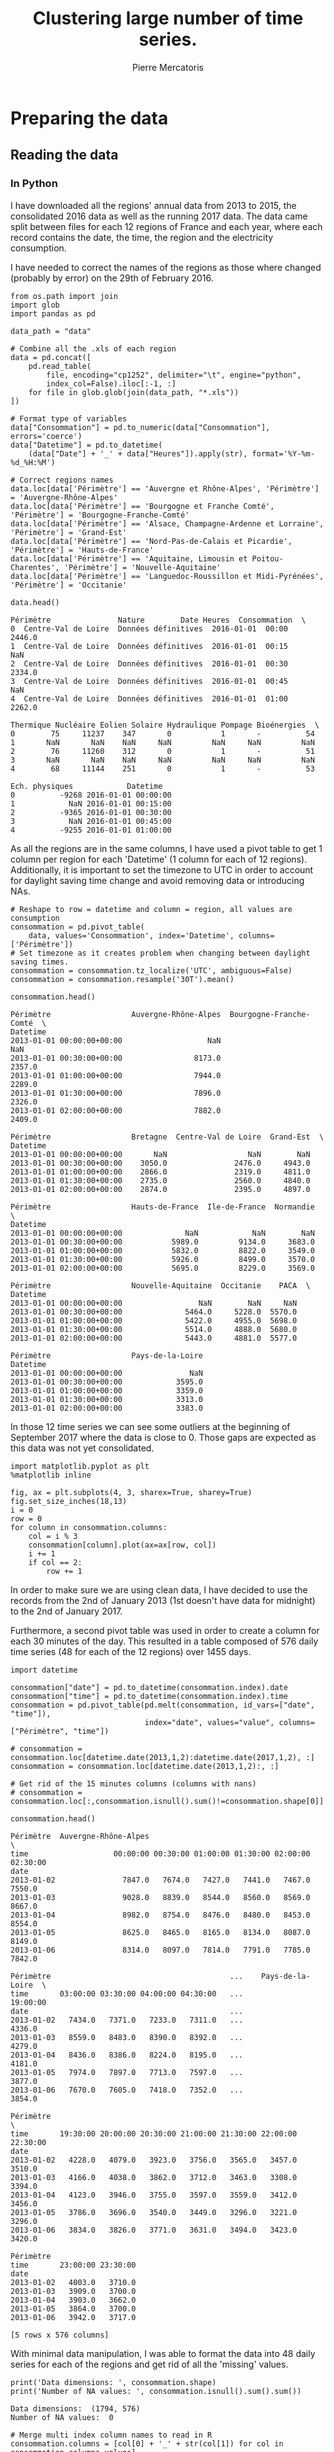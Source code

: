 # -*- mode: org -*-

#+Author: Pierre Mercatoris
#+Title: Clustering large number of time series.
#+PROPERTY: header-args    :eval no-export


#+HTML_HEAD: <link rel="stylesheet" type="text/css" href="http://www.pirilampo.org/styles/bigblow/css/htmlize.css"/>
#+HTML_HEAD: <link rel="stylesheet" type="text/css" href="http://www.pirilampo.org/styles/bigblow/css/bigblow.css"/>
#+HTML_HEAD: <link rel="stylesheet" type="text/css" href="http://www.pirilampo.org/styles/bigblow/css/hideshow.css"/>

#+HTML_HEAD: <script type="text/javascript" src="http://www.pirilampo.org/styles/bigblow/js/jquery-1.11.0.min.js"></script>
#+HTML_HEAD: <script type="text/javascript" src="http://www.pirilampo.org/styles/bigblow/js/jquery-ui-1.10.2.min.js"></script>

#+HTML_HEAD: <script type="text/javascript" src="http://www.pirilampo.org/styles/bigblow/js/jquery.localscroll-min.js"></script>
#+HTML_HEAD: <script type="text/javascript" src="http://www.pirilampo.org/styles/bigblow/js/jquery.scrollTo-1.4.3.1-min.js"></script>
#+HTML_HEAD: <script type="text/javascript" src="http://www.pirilampo.org/styles/bigblow/js/jquery.zclip.min.js"></script>
#+HTML_HEAD: <script type="text/javascript" src="http://www.pirilampo.org/styles/bigblow/js/bigblow.js"></script>
#+HTML_HEAD: <script type="text/javascript" src="http://www.pirilampo.org/styles/bigblow/js/hideshow.js"></script>
#+HTML_HEAD: <script type="text/javascript" src="http://www.pirilampo.org/styles/lib/js/jquery.stickytableheaders.min.js"></script>


* Preparing the data

  #+RESULTS:

** Reading the data

 
*** In Python
    

  I have downloaded all the regions' annual data from 2013 to 2015, the
  consolidated 2016 data as well as the running 2017 data. The data came split
  between files for each 12 regions of France and each year, where each record
  contains the date, the time, the region and the electricity consumption.

  I have needed to correct the names of the regions as those where changed
  (probably by error) on the 29th of February 2016. 

#+BEGIN_SRC ipython :session :exports both :results raw drawer
  from os.path import join
  import glob
  import pandas as pd

  data_path = "data"

  # Combine all the .xls of each region
  data = pd.concat([
      pd.read_table(
          file, encoding="cp1252", delimiter="\t", engine="python",
          index_col=False).iloc[:-1, :]
      for file in glob.glob(join(data_path, "*.xls"))
  ])

  # Format type of variables
  data["Consommation"] = pd.to_numeric(data["Consommation"], errors='coerce')
  data["Datetime"] = pd.to_datetime(
      (data["Date"] + '_' + data["Heures"]).apply(str), format='%Y-%m-%d_%H:%M')

  # Correct regions names
  data.loc[data['Périmètre'] == 'Auvergne et Rhône-Alpes', 'Périmètre'] = 'Auvergne-Rhône-Alpes'
  data.loc[data['Périmètre'] == 'Bourgogne et Franche Comté', 'Périmètre'] = 'Bourgogne-Franche-Comté'
  data.loc[data['Périmètre'] == 'Alsace, Champagne-Ardenne et Lorraine', 'Périmètre'] = 'Grand-Est'
  data.loc[data['Périmètre'] == 'Nord-Pas-de-Calais et Picardie', 'Périmètre'] = 'Hauts-de-France'
  data.loc[data['Périmètre'] == 'Aquitaine, Limousin et Poitou-Charentes', 'Périmètre'] = 'Nouvelle-Aquitaine'
  data.loc[data['Périmètre'] == 'Languedoc-Roussillon et Midi-Pyrénées', 'Périmètre'] = 'Occitanie'
 
  data.head()
  #+END_SRC

  #+RESULTS:
  :RESULTS:
  #+BEGIN_EXAMPLE
    Périmètre               Nature        Date Heures  Consommation  \
    0  Centre-Val de Loire  Données définitives  2016-01-01  00:00        2446.0
    1  Centre-Val de Loire  Données définitives  2016-01-01  00:15           NaN
    2  Centre-Val de Loire  Données définitives  2016-01-01  00:30        2334.0
    3  Centre-Val de Loire  Données définitives  2016-01-01  00:45           NaN
    4  Centre-Val de Loire  Données définitives  2016-01-01  01:00        2262.0

    Thermique Nucléaire Eolien Solaire Hydraulique Pompage Bioénergies  \
    0        75     11237    347       0           1       -          54
    1       NaN       NaN    NaN     NaN         NaN     NaN         NaN
    2        76     11260    312       0           1       -          51
    3       NaN       NaN    NaN     NaN         NaN     NaN         NaN
    4        68     11144    251       0           1       -          53

    Ech. physiques            Datetime
    0          -9268 2016-01-01 00:00:00
    1            NaN 2016-01-01 00:15:00
    2          -9365 2016-01-01 00:30:00
    3            NaN 2016-01-01 00:45:00
    4          -9255 2016-01-01 01:00:00
  #+END_EXAMPLE
  :END:

As all the regions are in the same columns, I have used a pivot table to get 1
column per region for each 'Datetime' (1 column for each of 12 regions). Additionally, it is important to set the timezone to UTC in order to account for
daylight saving time change and avoid removing data or introducing NAs.

#+BEGIN_SRC ipython :session :exports both :results raw drawer
  # Reshape to row = datetime and column = region, all values are consumption
  consommation = pd.pivot_table(
      data, values='Consommation', index='Datetime', columns=['Périmètre'])
  # Set timezone as it creates problem when changing between daylight saving times.
  consommation = consommation.tz_localize('UTC', ambiguous=False)
  consommation = consommation.resample('30T').mean()

  consommation.head()
#+END_SRC

#+RESULTS:
:RESULTS:
#+BEGIN_EXAMPLE
  Périmètre                  Auvergne-Rhône-Alpes  Bourgogne-Franche-Comté  \
  Datetime
  2013-01-01 00:00:00+00:00                   NaN                      NaN
  2013-01-01 00:30:00+00:00                8173.0                   2357.0
  2013-01-01 01:00:00+00:00                7944.0                   2289.0
  2013-01-01 01:30:00+00:00                7896.0                   2326.0
  2013-01-01 02:00:00+00:00                7882.0                   2409.0
  
  Périmètre                  Bretagne  Centre-Val de Loire  Grand-Est  \
  Datetime
  2013-01-01 00:00:00+00:00       NaN                  NaN        NaN
  2013-01-01 00:30:00+00:00    3050.0               2476.0     4943.0
  2013-01-01 01:00:00+00:00    2866.0               2319.0     4811.0
  2013-01-01 01:30:00+00:00    2735.0               2560.0     4840.0
  2013-01-01 02:00:00+00:00    2874.0               2395.0     4897.0
  
  Périmètre                  Hauts-de-France  Ile-de-France  Normandie  \
  Datetime
  2013-01-01 00:00:00+00:00              NaN            NaN        NaN
  2013-01-01 00:30:00+00:00           5989.0         9134.0     3683.0
  2013-01-01 01:00:00+00:00           5832.0         8822.0     3549.0
  2013-01-01 01:30:00+00:00           5926.0         8499.0     3570.0
  2013-01-01 02:00:00+00:00           5695.0         8229.0     3569.0
  
  Périmètre                  Nouvelle-Aquitaine  Occitanie    PACA  \
  Datetime
  2013-01-01 00:00:00+00:00                 NaN        NaN     NaN
  2013-01-01 00:30:00+00:00              5464.0     5228.0  5570.0
  2013-01-01 01:00:00+00:00              5422.0     4955.0  5698.0
  2013-01-01 01:30:00+00:00              5514.0     4888.0  5680.0
  2013-01-01 02:00:00+00:00              5443.0     4881.0  5577.0
  
  Périmètre                  Pays-de-la-Loire
  Datetime
  2013-01-01 00:00:00+00:00               NaN
  2013-01-01 00:30:00+00:00            3595.0
  2013-01-01 01:00:00+00:00            3359.0
  2013-01-01 01:30:00+00:00            3313.0
  2013-01-01 02:00:00+00:00            3383.0
#+END_EXAMPLE
:END:

In those 12 time series we can see some
outliers at the beginning of September 2017 where the data is close to 0. Those
gaps are expected as this data was not yet consolidated.

  #+BEGIN_SRC ipython :session :ipyfile ./img/plotSeries.png :exports both :results raw drawer
    import matplotlib.pyplot as plt
    %matplotlib inline
    
    fig, ax = plt.subplots(4, 3, sharex=True, sharey=True)
    fig.set_size_inches(18,13)
    i = 0
    row = 0
    for column in consommation.columns:
        col = i % 3
        consommation[column].plot(ax=ax[row, col])
        i += 1
        if col == 2:
            row += 1
  #+END_SRC

  #+RESULTS:
  :RESULTS:
  [[file:./img/plotSeries.png]]
  :END:
  
In order to make sure we are using
clean data, I have decided to use the records from the 2nd of January 2013 (1st
doesn't have data for midnight) to the 2nd of January 2017.

Furthermore, a second pivot table was used in order to create a column for each
30 minutes of the day. This resulted in a table composed of 576 daily time
series (48 for each of the 12 regions) over 1455 days.

#+BEGIN_SRC ipython :session :exports both :results raw drawer
  import datetime

  consommation["date"] = pd.to_datetime(consommation.index).date
  consommation["time"] = pd.to_datetime(consommation.index).time
  consommation = pd.pivot_table(pd.melt(consommation, id_vars=["date", "time"]),
                                index="date", values="value", columns=["Périmètre", "time"])

  # consommation = consommation.loc[datetime.date(2013,1,2):datetime.date(2017,1,2), :]
  consommation = consommation.loc[datetime.date(2013,1,2):, :]

  # Get rid of the 15 minutes columns (columns with nans)
  # consommation = consommation.loc[:,consommation.isnull().sum()!=consommation.shape[0]]

  consommation.head()
#+END_SRC

#+RESULTS:
:RESULTS:
#+BEGIN_EXAMPLE
  Périmètre  Auvergne-Rhône-Alpes                                               \
  time                   00:00:00 00:30:00 01:00:00 01:30:00 02:00:00 02:30:00
  date
  2013-01-02               7847.0   7674.0   7427.0   7441.0   7467.0   7550.0
  2013-01-03               9028.0   8839.0   8544.0   8560.0   8569.0   8667.0
  2013-01-04               8982.0   8754.0   8476.0   8480.0   8453.0   8554.0
  2013-01-05               8625.0   8465.0   8165.0   8134.0   8087.0   8149.0
  2013-01-06               8314.0   8097.0   7814.0   7791.0   7785.0   7842.0
  
  Périmètre                                        ...    Pays-de-la-Loire  \
  time       03:00:00 03:30:00 04:00:00 04:30:00   ...            19:00:00
  date                                             ...
  2013-01-02   7434.0   7371.0   7233.0   7311.0   ...              4336.0
  2013-01-03   8559.0   8483.0   8390.0   8392.0   ...              4279.0
  2013-01-04   8436.0   8386.0   8224.0   8195.0   ...              4181.0
  2013-01-05   7974.0   7897.0   7713.0   7597.0   ...              3877.0
  2013-01-06   7670.0   7605.0   7418.0   7352.0   ...              3854.0
  
  Périmètre                                                                  \
  time       19:30:00 20:00:00 20:30:00 21:00:00 21:30:00 22:00:00 22:30:00
  date
  2013-01-02   4228.0   4079.0   3923.0   3756.0   3565.0   3457.0   3510.0
  2013-01-03   4166.0   4038.0   3862.0   3712.0   3463.0   3308.0   3394.0
  2013-01-04   4123.0   3946.0   3755.0   3597.0   3559.0   3412.0   3456.0
  2013-01-05   3786.0   3696.0   3540.0   3449.0   3296.0   3221.0   3296.0
  2013-01-06   3834.0   3826.0   3771.0   3631.0   3494.0   3423.0   3420.0
  
  Périmètre
  time       23:00:00 23:30:00
  date
  2013-01-02   4003.0   3710.0
  2013-01-03   3909.0   3700.0
  2013-01-04   3903.0   3662.0
  2013-01-05   3864.0   3700.0
  2013-01-06   3942.0   3717.0
  
  [5 rows x 576 columns]
#+END_EXAMPLE
:END:

With minimal data manipulation, I was able to format the data into 48 daily
series for each of the regions and get rid of all the 'missing' values.

#+BEGIN_SRC ipython :session :exports both :results output
print('Data dimensions: ', consommation.shape)
print('Number of NA values: ', consommation.isnull().sum().sum())
#+END_SRC

#+RESULTS:
: Data dimensions:  (1794, 576)
: Number of NA values:  0

#+BEGIN_SRC ipython :session :exports both :results raw drawer
  # Merge multi index column names to read in R
  consommation.columns = [col[0] + '_' + str(col[1]) for col in consommation.columns.values]
  # Save to access from R
  consommation.to_csv(join(data_path, "consommation.csv"))
  # consommation = pd.read_csv(join(data_path, "consommation.csv"),index_col=[0], header=[0,1])
#+END_SRC

#+RESULTS:
:RESULTS:
:END:

*** In R (NOT USED ANYMORE!)
#+BEGIN_SRC R :session :exports code :results silent
  library(tidyverse)
  library(lubridate)
#+END_SRC

#+BEGIN_SRC R :session :exports both :results output drawer
  data <- read.csv("data/all_raw.csv", row.names=NULL, encoding="cp1252")
  data$Date <- parse_date(data$Date)
  data$Heures <- parse_time(data$Heures)
  data$Consommation <- data$Consommation %>%
    as.character() %>%
    parse_double(na = c("", "NA", "-"))

  data <- data %>%
    select(c("Périmètre", "Consommation", "Date", "Heures"))%>%
    filter(Périmètre != "France")

  goodRegions <- data %>%
    spread(key=Périmètre, value = Consommation) %>%
    is.na() %>%
    colMeans() < 0.5

  goodRegions<- names(which(goodRegions))
  data <- data[data$Périmètre %in% goodRegions, ]
#+END_SRC

#+RESULTS:
:RESULTS:
:END:

#+BEGIN_SRC R :session :exports both :results output graphics :file ./img/r_xts_outliers.png
  library(xts)

  data.byPerimetre<- data %>%
    spread(key=Périmètre, value=Consommation) %>%
    filter(Date > ymd("2013-01-01"))

  dates <- as.POSIXct(paste(data.byPerimetre$Date, data.byPerimetre$Heures), format="%Y-%m-%d %H:%M:%S", tz="UTC")
  regions.xts <- xts(data.matrix(data.byPerimetre[, c(-1,-2)]),order.by=dates)

  ep <- endpoints(regions.xts, "minutes", k=30)
  halfHour.xts <- period.apply(na.locf(regions.xts), INDEX = ep, FUN = mean)

  plot.xts(halfHour.xts)
#+END_SRC

#+RESULTS:
[[file:./img/r_xts_outliers.png]]
 
#+BEGIN_SRC R :session :exports both :results output graphics :file ./img/r_xts.png
  ## From 1st of september 2017, we get 15 minutes measurements
  data.byPerimetre<- data %>%
    spread(key=Périmètre, value=Consommation) %>%
    filter(Date > ymd("2013-01-01")) %>%
      filter(Date < ymd("2017-09-01"))

  dates <- as.POSIXct(paste(data.byPerimetre$Date, data.byPerimetre$Heures), format="%Y-%m-%d %H:%M:%S", tz="UTC")
  regions.xts <- xts(data.matrix(data.byPerimetre[, c(-1,-2)]),order.by=dates)

  ep <- endpoints(regions.xts, "minutes", k=30)
  halfHour.xts <- period.apply(na.locf(regions.xts), INDEX = ep, FUN = mean)

  plot.xts(halfHour.xts)
#+END_SRC

#+RESULTS:
[[file:./img/r_xts.png]]


#+BEGIN_SRC R :session :exports both :results table :colnames yes :rownames yes
  tHourly <- function(x) {
    ## print(index(x[1]))
    # initialize result matrix for all 48 half-hour
    dnames <- list(paste0(date(index(x))[1]),
                   paste0("H", seq(0,23.5,0.5), rep(colnames(x), each = 48)))
    res <- matrix(NA, 1, dim(x)[2] * 48, dimnames = dnames)
    # update result object and return
    res[,] <- unlist(split(t(x), seq(ncol(x))))
    res
  }

  # split on days, apply tHourly to each day, rbind results
  p_mat <- split(halfHour.xts, f="days", drop=FALSE, k=1)
  p_list <- lapply(p_mat, tHourly)
  p_hmat <- do.call(rbind, p_list)

  head(p_hmat[,1:2])
#+END_SRC

#+RESULTS:
|            | H0Auvergne-Rhône-Alpes | H0.5Auvergne-Rhône-Alpes |
|------------+------------------------+--------------------------|
| 2013-01-02 |                   7847 |                     7674 |
| 2013-01-03 |                   9028 |                     8839 |
| 2013-01-04 |                   8982 |                     8754 |
| 2013-01-05 |                   8625 |                     8465 |
| 2013-01-06 |                   8314 |                     8097 |
| 2013-01-07 |                   8312 |                     8214 |

#+BEGIN_SRC R :session :exports both :results output drawer
dim(p_hmat)
sum(is.na(p_hmat))
#+END_SRC

#+RESULTS:
:RESULTS:
[1] 1703  576
[1] 0
:END:


** Transform the data
*** Stationarity


 As all the series are daily values there is a strong weekly seasonality within
 the raw values. The black lines show the autocorrelation function until lag 100
 of each individual series, while the red one is the function of the mean of the series.


 #+BEGIN_SRC R :session :exports both :results output graphics :file ./img/decompose_R.png
   library(tidyverse)
   library(xts)


   consommation <- read.csv('./data/consommation.csv', row.names='date')

   ## consommation <- xts(consommation, order.by = as.Date(as.POSIXct(parse_date(rownames(consommation)))))

   ts1 = ts(consommation[,1], frequency = 375, start = 2013)
   plot(decompose(ts1))
 #+END_SRC

 #+RESULTS:
 [[file:./img/decompose_R.png]]

 #+BEGIN_SRC R :session :exports both :results output graphics :file ./img/acf0_R.png
   plot(acf(consommation[,1], lag=100), type="l", max.mfrow=1, ylim=c(-0.4, 1))
   for (i in 2:dim(consommation)[2]){
     lines(acf(consommation[,i], lag=100, plot=FALSE)$acf[-1, 1,1], lty=1, lwd=0.1, alpha=0.8)
   }
   lines(acf(rowMeans(consommation), lag=100, plot=FALSE)$acf[-1, 1,1], lty=1, lwd=2, col='red')
 #+END_SRC

 #+RESULTS:
 [[file:./img/acf0_R.png]]
 

 #+BEGIN_SRC R :session :exports both :results output graphics :file ./img/acf1_R.png
   consommation = diff(as.matrix(consommation), 1)
   plot(acf(consommation[,1], lag=100), type="l", max.mfrow=1, ylim=c(-0.4, 1))
   for (i in 2:dim(consommation)[2]){
     lines(acf(consommation[,i], lag=100, plot=FALSE)$acf[-1, 1,1], lty=1, lwd=0.1, alpha=0.8)
   }
   lines(acf(rowMeans(consommation), lag=100, plot=FALSE)$acf[-1, 1,1], lty=1, lwd=2, col='red')
 #+END_SRC
 
 #+RESULTS:
 [[file:./img/acf1_R.png]]


 #+BEGIN_SRC ipython :session :ipyfile ./img/acf_python.png  :exports both :results raw drawer
   from statsmodels.tsa.stattools import acf
   import pandas as pd
   import matplotlib.pyplot as plt
   %matplotlib inline

   consommation = pd.read_csv(join(data_path, 'consommation.csv'), index_col=0)
   consommation = consommation.diff(1).diff(7).iloc[8:,:]

   plt.figure()
   ax = plt.gca()
   for columns in consommation:
       plt.plot(acf(consommation.loc[:,columns], nlags=100), alpha=0.05, color="black")
   plt.plot(acf(consommation.mean(axis=1), nlags=100), color='red')
   ax.set_xlabel("Lag")
   ax.set_ylabel("Autocorrelation")
 #+END_SRC

 #+RESULTS:
 :RESULTS:
 : Text(0,0.5,'Autocorrelation')
 [[file:./img/acf_python.png]]
 :END:
 


 #+BEGIN_SRC R :session :exports both :results output graphics :file ./img/acf17_R.png
   consommation = diff(consommation, 7)
   plot(acf(consommation[,1], lag=100), type="l", max.mfrow=1, ylim=c(-0.4, 1))
   for (i in 2:dim(consommation)[2]){
     lines(acf(consommation[,i], lag=100, plot=FALSE)$acf[-1, 1,1], lty=1, lwd=0.1, alpha=0.8)
   }
   lines(acf(rowMeans(consommation), lag=100, plot=FALSE)$acf[-1, 1,1], lty=1, lwd=2, col='red')
 #+END_SRC

 #+RESULTS:
 [[file:./img/acf17_R.png]]


 To remove that seasonality, for each day, the weekly difference was calculated,
 making all of the 576 significantly stationary, as the maximum p value observed
 using the Dickey-Fuller test is much less than 0.05 (with magnitude order of
 10^{-7}).


 #+BEGIN_SRC R :session :exports both :results output drawer
   library(fpp)

   max_p = 0
   for (i in 2:dim(consommation)[2]){
     p = adf.test(consommation[,i], alternative='stationary')$p.value
     if (p > max_p){
       max_p <- p
     }
   }
   print(paste(c('All values below', max_p), collapse=' '))
 #+END_SRC

 #+RESULTS:
 :RESULTS:
 There were 50 or more warnings (use warnings() to see the first 50)
 [1] "All values below 0.01"
 :END:


   #+BEGIN_SRC ipython :session :exports both :results raw drawer
 from statsmodels.tsa.stattools import adfuller

 def test_stationarity(timeseries):
     # Perform Dickey-Fuller test:
     dftest = adfuller(timeseries, autolag="AIC")
     dfoutput = pd.Series(dftest[0:4], index=['Test Statistic', 'p-value', '#Lags Used', 'Number of Observations Used'])
     for key, value in dftest[4].items():
         dfoutput['Critical Value (%s)' % key] = value
     return dfoutput

 p_values = consommation.apply(lambda x: test_stationarity(x)["p-value"])
 p_values.max()
   #+END_SRC

   #+RESULTS:
   :RESULTS:
   : 1.6017214722257996e-22
   :END:
 
 Data was transformed using z-score and weekly differential

 $$Z = \frac{x - \mu}{\sigma}$$

#+BEGIN_SRC R :session :exports both :results output drawer
  consommation <- scale(consommation)

  print(mean(consommation[,1]))
  print(sd(consommation[,1]))
#+END_SRC

#+RESULTS:
:RESULTS:
[1] -1.414671e-17
[1] 1
:END:
 

   #+BEGIN_SRC ipython :session
     from scipy.stats.mstats import zscore
     consommation = consommation.apply(zscore, axis=0)
   #+END_SRC

   #+RESULTS:

   #+BEGIN_SRC ipython :session :exports both :results output drawer
   print('Mean of z score is between', consommation.mean().min(), ' and ', consommation.mean().max())
   #+END_SRC

   #+RESULTS:
   :RESULTS:
   Mean of z score is between -3.45623741149e-17  and  2.94650455584e-17
   :END:

   #+BEGIN_SRC ipython :session :exports both :results output drawer
   print('Std of z score is between', consommation.std().min(), ' and ', consommation.std().max())
   #+END_SRC

   #+RESULTS:
   :RESULTS:
   Std of z score is between 1.00028007282  and  1.00028007282
   :END:
   
* Calculation of GCC

** Selection of k

   At first I decided to check for the order of AR from our times series by
   checking the 'partial autocorrelation function', which is the autocorrelation
   of the series but controlling for the correlations between values at shorter
   lags than the one used.

 #+BEGIN_SRC ipython :session :ipyfile ./img/pacf_python.png  :exports both :results raw drawer
   from statsmodels.tsa.stattools import pacf    

   plt.figure()
   ax = plt.gca()
   all_pacf = np.array([pacf(consommation.loc[:,columns], nlags=100) for columns in consommation])
   plt.axhline(1.96/np.sqrt(len(mean_pacf)), color='red')
   plt.axhline(-1.96/np.sqrt(len(mean_pacf)), color='red')
   for p in all_pacf:
       plt.plot(p, alpha=0.05, color="black")
   plt.plot(pacf(consommation.mean(axis=1), nlags=100), color='red')
   ax.set_xlabel("Lag")
   ax.set_ylabel("Partial Autocorrelation")
 #+END_SRC

 #+RESULTS:
 :RESULTS:
 : Text(0,0.5,'Partial Autocorrelation')
 [[file:./img/pacf_python.png]]
 :END:


   #+BEGIN_SRC ipython :session :results raw drawer :exports both
     orders = [r[0] + np.where(all_pacf[:, r[0]:r[1]] == all_pacf[:, r[0]:r[1]].min())[1][0]
         for r in zip(np.arange(0, 100, 10), np.arange(10, 110, 10))]
     orders
   #+END_SRC

   #+RESULTS:
   :RESULTS:
   : [7, 14, 21, 35, 42, 56, 63, 77, 84, 91]
   :END:

   #+BEGIN_SRC ipython :session :results raw drawer :exports both
     mean_pacf = pacf(consommation.mean(axis=1).values, nlags=100)
     orders = [r[0] + mean_pacf[r[0] : r[1]].argmin()
      for r in zip(np.arange(0, 100, 10), np.arange(10, 110, 10))]
     orders
   #+END_SRC

   #+RESULTS:
   :RESULTS:
   : [7, 14, 21, 35, 42, 56, 63, 70, 84, 98]
   :END:

   Tried with max lag 40 but the GCC computation failed

#+BEGIN_SRC ipython :session :exports both
import statsmodels.tsa.ar_model as ar
k = consommation.apply(lambda x: ar.AR(x).select_order(maxlag=40, ic="bic", trend="nc")).max()
k
#+END_SRC

#+RESULTS:
: : 37

#+BEGIN_SRC R :session :exports both :results output drawer
  library(FitAR)

  getOrder <- function(ts, order.max=40) {
    SelectModel(ts, ARModel = 'AR', Criterion = 'BIC', lag.max = 20)[1,1]
  }

  k <- max(apply(consommation, 2, getOrder))
  print(k)
#+END_SRC

#+RESULTS:
:RESULTS:
[1] 17
:END:

#+BEGIN_SRC ipython :session
k=17
#+END_SRC

#+RESULTS:


  #+BEGIN_SRC ipython :session :results output code :exports both
    import itertools
    import pickle

    def k_matrix(ts, k):
        return np.array([ts[(shift):ts.shape[0] - k + shift] for shift in np.arange(0, k + 1)]).T

    def get_GCC(ts1, ts2, k):
        Xi = k_matrix(ts1, k)
        Xj = k_matrix(ts2, k)
        Xij = np.concatenate((Xi, Xj), axis=1)
        GCC = 1 - np.linalg.det(np.corrcoef(Xij, rowvar=False)) ** (1 / (2 * (k + 1))) / (
            np.linalg.det(np.corrcoef(Xi, rowvar=False)) ** (1 / (2 * (k + 1))) \
            ,* np.linalg.det(np.corrcoef(Xj, rowvar=False)) ** (1 / (2 * (k + 1))) )
        return GCC

    DM_GCC = np.zeros((consommation.shape[1], consommation.shape[1]))
    for i, j in itertools.combinations(range(consommation.shape[1]), 2):
        DM_GCC[i, j] = DM_GCC[j, i] = 1 - get_GCC(consommation.iloc[:, i], consommation.iloc[:, j], k)
    DM_GCC = pd.DataFrame(DM_GCC, index=consommation.columns, columns=consommation.columns)

  #+END_SRC 

  #+RESULTS:
  #+BEGIN_SRC ipython
  #+END_SRC

#+BEGIN_SRC R :session
  ts1 <- consommation[,1]
  ts2 <- consommation[,300]

  kMatrix <- function(ts, k) {
    m <- ts[1 : (length(ts) - k)]
    for (i in seq(k)[2:k]) {
      m <- cbind(m, ts[i : (length(ts) - k + i - 1)])
    }
    m
  }

  GCC <- function(ts1, ts2, k) {
    Xi <-  kMatrix(ts1, k)
    Xj <-  kMatrix(ts2, k)

    Xij <- cbind(Xi, Xj)

    1 - det(cor(Xij))^(1/(2*(k+1))) / (det(cor(Xi))^(1/(2*(k+1))) * det(cor(Xj))^(1/(2*(k+1))))
  }

  GCC(consommation[,1], consommation[,2], k)
#+END_SRC

  Then trying a few different ways of calculation the correlation matrix, I am
  struggling to get a correct value for GCC:


#+BEGIN_SRC ipython :session :exports none :eval no
pickle.dump(DM_GCC, open(join(data_path, "DM_GCC_17.p"), "wb"))
#+END_SRC

#+RESULTS:

#+BEGIN_SRC ipython :session :exports none
import pickle
from os.path import join

data_path = 'data'

DM_GCC = pickle.load(open(join(data_path, "DM_GCC_17.p"), "rb"))
#+END_SRC

#+RESULTS:



* Clustering
 #+BEGIN_SRC ipython :session :exports both :results raw drawer
     import inspect

     import numpy as np
     from statsmodels.tsa.stattools import pacf    
     import statsmodels.tsa.api as smt

     import src.helpers as helpers
 #+END_SRC

 #+RESULTS:
 :RESULTS:
 :END:

** Determination of the number of clusters
  #+BEGIN_SRC ipython :session :ipyfile  :exports both
import scipy.cluster.hierarchy as hcl
from scipy.spatial.distance import squareform

linkage = hcl.linkage(squareform(DM_GCC), method="average")
  #+END_SRC

  #+RESULTS:

#+BEGIN_SRC ipython :session :ipyfile ./img/elbow.png :exports both :results raw drawer
  plt.figure()
  plt.plot(range(1, len(linkage)+1), linkage[::-1, 2])
  ax = plt.gca()
  ax.set_xlim([0,20])
  ax.set_ylim([0,1])
  ax.set_xlabel("Number of clusters")
  ax.set_ylabel("Between clusters distance")
#+END_SRC

#+RESULTS:
:RESULTS:
: Text(0,0.5,'Between clusters distance')
[[file:./img/elbow.png]]
:END:


#+BEGIN_SRC ipython :session :exports both :results raw drawer
  elbow = np.diff(linkage[::-1, 2], 2)
  n_clust1 = elbow.argmax()+2
  elbow[elbow.argmax()] = 0
  n_clust2 = elbow.argmax()+2
  [n_clust1, n_clust2]
#+END_SRC

#+RESULTS:
:RESULTS:
: [4, 2]
:END:

** Clustering methods comparison  

  #+BEGIN_SRC ipython :session :ipyfile ./img/n_clust1_TSNE.png :exports both :results raw drawer
    from sklearn.manifold import TSNE
    n_clusters = n_clust1
    clusters = hcl.fcluster(linkage, t=n_clusters, criterion="maxclust")

    tsne_2dim = TSNE(n_components=2, metric="precomputed").fit_transform(DM_GCC)

    plt.figure()
    plt.scatter(tsne_2dim[:, 0], tsne_2dim[:, 1], c=clusters, cmap=plt.cm.get_cmap('Paired', n_clusters), alpha=0.3)
    ax = plt.gca()
    ax.set_xlabel("x-tsne")
    ax.set_ylabel("y-tsne")
  #+END_SRC

  #+RESULTS:
  :RESULTS:
  : Text(0,0.5,'y-tsne')
  [[file:./img/n_clust1_TSNE.png]]
  :END:



  #+BEGIN_SRC ipython :session :ipyfile ./img/n_clust2_TSNE.png :exports both :results raw drawer
    n_clusters = n_clust2
    clusters = hcl.fcluster(linkage, t=n_clusters, criterion="maxclust")

    tsne_2dim = TSNE(n_components=2, metric="precomputed").fit_transform(DM_GCC)

    plt.figure()
    plt.scatter(tsne_2dim[:, 0], tsne_2dim[:, 1], c=clusters, cmap=plt.cm.get_cmap('Paired', n_clusters), alpha=0.3)
    ax = plt.gca()
    ax.set_xlabel("x-tsne")
    ax.set_ylabel("y-tsne")
  #+END_SRC

  #+RESULTS:
  :RESULTS:
  : Text(0,0.5,'y-tsne')
  [[file:./img/n_clust2_TSNE.png]]
  :END:



#+BEGIN_SRC ipython :session :ipyfile ./img/n_clust1_spectral.png :exports both :results raw drawer
  from sklearn.cluster import SpectralClustering

  n_clusters = n_clust1
  clusters = SpectralClustering(n_clusters, affinity="precomputed").fit_predict(DM_GCC)

  tsne_2dim = TSNE(n_components=2, metric="precomputed").fit_transform(DM_GCC)

  plt.figure()
  plt.scatter(tsne_2dim[:, 0], tsne_2dim[:, 1], c=clusters, cmap=plt.cm.get_cmap('Paired', n_clusters), alpha=0.3)
  ax = plt.gca()
  ax.set_xlabel("x-tsne")
  ax.set_ylabel("y-tsne")
#+END_SRC

#+RESULTS:
:RESULTS:
: Text(0,0.5,'y-tsne')
[[file:./img/n_clust1_spectral.png]]
:END:


#+BEGIN_SRC ipython :session :ipyfile ./img/n_clust2_spectral.png :exports both :results raw drawer
  from sklearn.cluster import SpectralClustering

  n_clusters = n_clust2
  clusters = SpectralClustering(n_clusters, affinity="precomputed").fit_predict(DM_GCC)

  tsne_2dim = TSNE(n_components=2, metric="precomputed").fit_transform(DM_GCC)

  plt.figure()
  plt.scatter(tsne_2dim[:, 0], tsne_2dim[:, 1], c=clusters, cmap=plt.cm.get_cmap('Paired', n_clusters), alpha=0.3)
  ax = plt.gca()
  ax.set_xlabel("x-tsne")
  ax.set_ylabel("y-tsne")
#+END_SRC

#+RESULTS:
:RESULTS:
: Text(0,0.5,'y-tsne')
[[file:./img/n_clust2_spectral.png]]
:END:

#+BEGIN_SRC ipython :session :ipyfile ./img/n_clust1_kmeans.png  :exports both :results raw drawer
from sklearn.cluster import KMeans

n_clusters = n_clust1
eigen_values, eigen_vectors = np.linalg.eigh(DM_GCC)
clusters = KMeans(n_clusters=n_clusters, init='k-means++').fit_predict(eigen_vectors[:, 2:4])

plt.figure()
plt.scatter(tsne_2dim[:, 0], tsne_2dim[:, 1], c=clusters, cmap=plt.cm.get_cmap('Paired', n_clusters), alpha=0.3)
ax = plt.gca()
ax.set_xlabel("x-tsne")
ax.set_ylabel("y-tsne")
#+END_SRC

#+RESULTS:
:RESULTS:
: Text(0,0.5,'y-tsne')
[[file:./img/n_clust1_kmeans.png]]
:END:

#+BEGIN_SRC ipython :session :ipyfile ./img/n_clust2_kmeans.png  :exports both :results raw drawer
from sklearn.cluster import KMeans

n_clusters = n_clust2
eigen_values, eigen_vectors = np.linalg.eigh(DM_GCC)
clusters = KMeans(n_clusters=n_clusters, init='k-means++').fit_predict(eigen_vectors[:, 2:4])

plt.figure()
plt.scatter(tsne_2dim[:, 0], tsne_2dim[:, 1], c=clusters, cmap=plt.cm.get_cmap('Paired', n_clusters), alpha=0.3)
ax = plt.gca()
ax.set_xlabel("x-tsne")
ax.set_ylabel("y-tsne")
#+END_SRC

#+RESULTS:
:RESULTS:
: Text(0,0.5,'y-tsne')
[[file:./img/n_clust2_kmeans.png]]
:END:

#+BEGIN_SRC ipython :session :ipyfile ./img/n_clust1_dbscan.png  :exports both :results raw drawer
    from sklearn.cluster import DBSCAN

    for eps in np.arange(0.0001, 0.01, 0.0001):
        clusters = DBSCAN(eps=eps, min_samples=10, metric="precomputed").fit_predict(DM_GCC)
        n_clusters = len(np.unique(clusters[clusters>0]))
        if n_clusters == n_clust1:
          plt.figure()
          plt.scatter(tsne_2dim[:, 0], tsne_2dim[:, 1], c=clusters, cmap=plt.cm.get_cmap('Paired', n_clusters), alpha=0.3)
          ax = plt.gca()
          ax.set_xlabel("x-tsne")
          ax.set_ylabel("y-tsne")
          break
#+END_SRC

#+RESULTS:
:RESULTS:
:END:

#+BEGIN_SRC ipython :session :ipyfile ./img/n_clust2_dbscan.png  :exports both :results raw drawer
    from sklearn.cluster import DBSCAN

    for eps in np.arange(0.0001, 0.01, 0.0001):
        clusters = DBSCAN(eps=eps, min_samples=10, metric="precomputed").fit_predict(DM_GCC)
        n_clusters = len(np.unique(clusters[clusters>0]))
        if n_clusters == n_clust2:
          plt.figure()
          plt.scatter(tsne_2dim[:, 0], tsne_2dim[:, 1], c=clusters, cmap=plt.cm.get_cmap('Paired', n_clusters), alpha=0.3)
          ax = plt.gca()
          ax.set_xlabel("x-tsne")
          ax.set_ylabel("y-tsne")
          break
#+END_SRC

#+RESULTS:
:RESULTS:
:END:

#+BEGIN_SRC ipython :session :ipyfile ./img/regions_dbscan.png  :exports both :results raw drawer
  from sklearn.cluster import DBSCAN

  for eps in np.arange(0.0001, 0.01, 0.0001):
      clusters = DBSCAN(eps=eps, min_samples=10, metric="precomputed").fit_predict(DM_GCC)
      n_clusters = len(np.unique(clusters[clusters>0]))
      if n_clusters == len(np.unique(consommation.columns.get_level_values("Périmètre"))):
          plt.figure()
          plt.scatter(tsne_2dim[:, 0], tsne_2dim[:, 1], c=clusters, cmap=plt.cm.get_cmap('Paired', n_clusters), alpha=0.3)
          ax = plt.gca()
          ax.set_xlabel("x-tsne")
          ax.set_ylabel("y-tsne")
          break

#+END_SRC

#+RESULTS:
:RESULTS:
[[file:./img/regions_dbscan.png]]
:END:


* Mapping the clusters

#+BEGIN_SRC ipython :session :exports both
  import numpy as np

  n_clusters = 4
  clusters = hcl.fcluster(linkage, t=n_clusters, criterion="maxclust")
  regions = [string.split('_')[0] for string in consommation.columns]
  times = [string.split('_')[1] for string in consommation.columns]
  consommation_clusters = pd.DataFrame(np.transpose([regions,
                                                    times,
                                                    list(clusters)]), columns=["Region", "Time", "Cluster"])
#+END_SRC

#+RESULTS:

#+BEGIN_SRC ipython :session :exports both
  region_cluster = consommation_clusters.groupby(by="Region")["Cluster"].value_counts().index.to_frame()
  region_cluster.index = region_cluster["Region"].values

  region_codes = pd.read_csv("./data/frenchRegions.csv")

  region_cluster["Region"].isin(region_codes["Region"])
  region_cluster["region_match"] = region_cluster["Region"]

  region_codes = {}
  region_codes["Auvergne-Rhône-Alpes"] = [83, 82]
  region_codes["Bourgogne-Franche-Comté"] = [26, 43]
  region_codes["Bretagne"] = [53]
  region_codes["Centre-Val de Loire"] = [24]
  region_codes["Grand-Est"] = [42, 21, 41]
  region_codes["Hauts-de-France"] = [31, 22]
  region_codes["Ile-de-France"] = [11]
  region_codes["Normandie"] = [23, 25]
  region_codes["Nouvelle-Aquitaine"] = [72, 54, 74]
  region_codes["Occitanie"] = [91, 73]
  region_codes["PACA"] = [93]
  region_codes["Pays-de-la-Loire"] = [52]
#+END_SRC

#+RESULTS:


#+BEGIN_SRC ipython :session :exports code :results silent
import pygal
from itertools import chain

fr_chart = pygal.maps.fr.Regions()
fr_chart.title = 'Regions clusters'
for cluster in np.unique(region_cluster["Cluster"]):
    fr_chart.add("Cluster " + str(cluster), 
                 list(chain.from_iterable([region_codes[region] 
                                           for region in region_cluster.loc[
                                               region_cluster["Cluster"]==cluster, "Region"].values])))
fr_chart.render_to_file("./img/regions_clusters.svg")
#+END_SRC

#+RESULTS:
:RESULTS:
[[file:./img/regions_clusters.svg]]
:END:


* Check within regions clusters


* References:
   Ando, T. and Bai, J. (2016) Clustering huge number of financial time series: A panel data approach with high-dimensional predictors and factor structures. To appear at JASA. Available at: http://dx.doi.org/10.1080/01621459.2016.1195743
